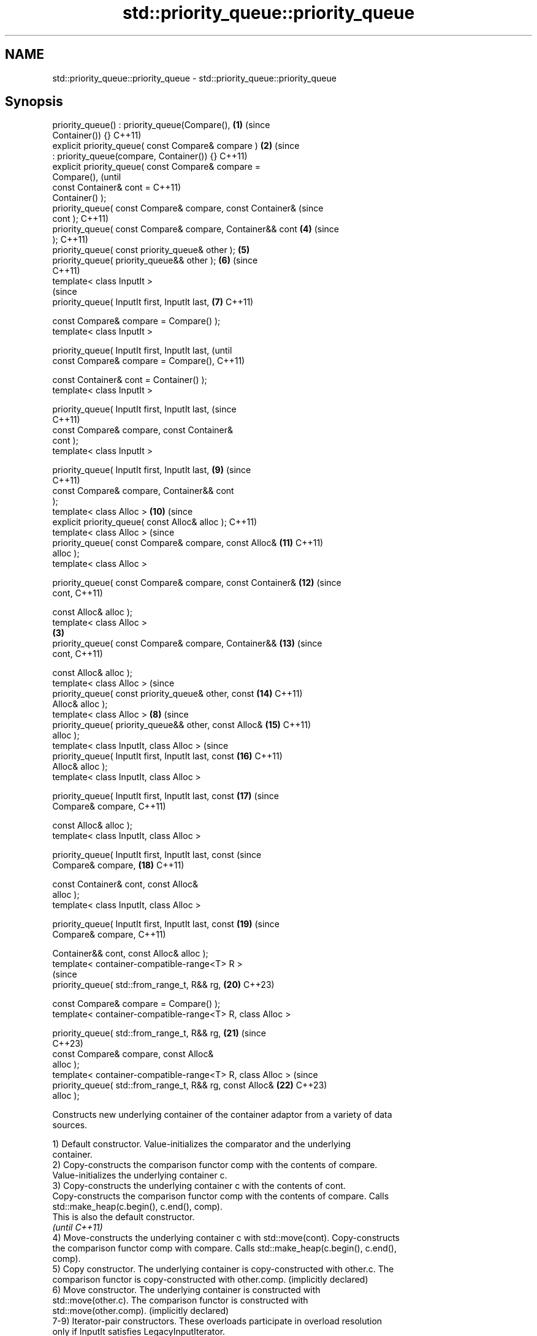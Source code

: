 .TH std::priority_queue::priority_queue 3 "2024.06.10" "http://cppreference.com" "C++ Standard Libary"
.SH NAME
std::priority_queue::priority_queue \- std::priority_queue::priority_queue

.SH Synopsis
   priority_queue() : priority_queue(Compare(),             \fB(1)\fP (since
   Container()) {}                                              C++11)
   explicit priority_queue( const Compare& compare )        \fB(2)\fP (since
       : priority_queue(compare, Container()) {}                C++11)
   explicit priority_queue( const Compare& compare =
   Compare(),                                                           (until
                            const Container& cont =                     C++11)
   Container() );
   priority_queue( const Compare& compare, const Container&             (since
   cont );                                                              C++11)
   priority_queue( const Compare& compare, Container&& cont     \fB(4)\fP     (since
   );                                                                   C++11)
   priority_queue( const priority_queue& other );               \fB(5)\fP
   priority_queue( priority_queue&& other );                    \fB(6)\fP     (since
                                                                        C++11)
   template< class InputIt >
                                                                        (since
   priority_queue( InputIt first, InputIt last,                 \fB(7)\fP     C++11)

                   const Compare& compare = Compare() );
   template< class InputIt >

   priority_queue( InputIt first, InputIt last,                                 (until
                   const Compare& compare = Compare(),                          C++11)

                   const Container& cont = Container() );
   template< class InputIt >

   priority_queue( InputIt first, InputIt last,                                 (since
                                                                                C++11)
                   const Compare& compare, const Container&
   cont );
   template< class InputIt >

   priority_queue( InputIt first, InputIt last,                         \fB(9)\fP     (since
                                                                                C++11)
                   const Compare& compare, Container&& cont
   );
   template< class Alloc >                                              \fB(10)\fP    (since
   explicit priority_queue( const Alloc& alloc );                               C++11)
   template< class Alloc >                                                      (since
   priority_queue( const Compare& compare, const Alloc&                 \fB(11)\fP    C++11)
   alloc );
   template< class Alloc >

   priority_queue( const Compare& compare, const Container&             \fB(12)\fP    (since
   cont,                                                                        C++11)

                   const Alloc& alloc );
   template< class Alloc >
                                                            \fB(3)\fP
   priority_queue( const Compare& compare, Container&&                  \fB(13)\fP    (since
   cont,                                                                        C++11)

                   const Alloc& alloc );
   template< class Alloc >                                                      (since
   priority_queue( const priority_queue& other, const                   \fB(14)\fP    C++11)
   Alloc& alloc );
   template< class Alloc >                                      \fB(8)\fP             (since
   priority_queue( priority_queue&& other, const Alloc&                 \fB(15)\fP    C++11)
   alloc );
   template< class InputIt, class Alloc >                                       (since
   priority_queue( InputIt first, InputIt last, const                   \fB(16)\fP    C++11)
   Alloc& alloc );
   template< class InputIt, class Alloc >

   priority_queue( InputIt first, InputIt last, const                   \fB(17)\fP    (since
   Compare& compare,                                                            C++11)

                   const Alloc& alloc );
   template< class InputIt, class Alloc >

   priority_queue( InputIt first, InputIt last, const                           (since
   Compare& compare,                                                    \fB(18)\fP    C++11)

                   const Container& cont, const Alloc&
   alloc );
   template< class InputIt, class Alloc >

   priority_queue( InputIt first, InputIt last, const                   \fB(19)\fP    (since
   Compare& compare,                                                            C++11)

                   Container&& cont, const Alloc& alloc );
   template< container-compatible-range<T> R >
                                                                                (since
   priority_queue( std::from_range_t, R&& rg,                           \fB(20)\fP    C++23)

                   const Compare& compare = Compare() );
   template< container-compatible-range<T> R, class Alloc >

   priority_queue( std::from_range_t, R&& rg,                           \fB(21)\fP    (since
                                                                                C++23)
                   const Compare& compare, const Alloc&
   alloc );
   template< container-compatible-range<T> R, class Alloc >                     (since
   priority_queue( std::from_range_t, R&& rg, const Alloc&              \fB(22)\fP    C++23)
   alloc );

   Constructs new underlying container of the container adaptor from a variety of data
   sources.

   1) Default constructor. Value-initializes the comparator and the underlying
   container.
   2) Copy-constructs the comparison functor comp with the contents of compare.
   Value-initializes the underlying container c.
   3) Copy-constructs the underlying container c with the contents of cont.
   Copy-constructs the comparison functor comp with the contents of compare. Calls
   std::make_heap(c.begin(), c.end(), comp).
   This is also the default constructor.
   \fI(until C++11)\fP
   4) Move-constructs the underlying container c with std::move(cont). Copy-constructs
   the comparison functor comp with compare. Calls std::make_heap(c.begin(), c.end(),
   comp).
   5) Copy constructor. The underlying container is copy-constructed with other.c. The
   comparison functor is copy-constructed with other.comp. (implicitly declared)
   6) Move constructor. The underlying container is constructed with
   std::move(other.c). The comparison functor is constructed with
   std::move(other.comp). (implicitly declared)
   7-9) Iterator-pair constructors. These overloads participate in overload resolution
   only if InputIt satisfies LegacyInputIterator.
   7) Constructs c as if by c(first, last) and comp from compare. Then calls
   std::make_heap(c.begin(), c.end(), comp);.
   8) Copy-constructs c from cont and comp from compare. Then calls c.insert(c.end(),
   first, last);, and then calls std::make_heap(c.begin(), c.end(), comp);.
   9) Move-constructs c from std::move(cont) and copy-constructs comp from compare.
   Then calls c.insert(c.end(), first, last);, and then calls std::make_heap(c.begin(),
   c.end(), comp);.
   10-15) Allocator-extended constructors. These overloads participate in overload
   resolution only if std::uses_allocator<container_type, Alloc>::value is true, that
   is, if the underlying container is an allocator-aware container (true for all
   standard library containers).
   10) Constructs the underlying container using alloc as allocator. Effectively calls
   c(alloc). comp is value-initialized.
   11) Constructs the underlying container using alloc as allocator. Effectively calls
   c(alloc). Copy-constructs comp from compare.
   12) Constructs the underlying container with the contents of cont and using alloc as
   allocator, as if by c(cont, alloc). Copy-constructs comp from compare. Then calls
   std::make_heap(c.begin(), c.end(), comp).
   13) Constructs the underlying container with the contents of cont using move
   semantics while using alloc as allocator, as if by c(std::move(cont), alloc).
   Copy-constructs comp from compare. Then calls std::make_heap(c.begin(), c.end(),
   comp).
   14) Constructs the underlying container with the contents of other.c and using alloc
   as allocator. Effectively calls c(other.c, alloc). Copy-constructs comp from
   other.comp.
   15) Constructs the underlying container with the contents of other using move
   semantics while utilizing alloc as allocator. Effectively calls
   c(std::move(other.c), alloc). Move-constructs comp from other.comp.
   16-19) Allocator-extended iterator-pair constructors. Same as (7-9), except that
   alloc is used for constructing the underlying container. These overloads participate
   in overload resolution only if std::uses_allocator<container_type, Alloc>::value is
   true and InputIt satisfies LegacyInputIterator.
   20) Initializes comp with compare and c with
   ranges::to<Container>(std::forward<R>(rg)). Then calls std::make_heap(c.begin(),
   c.end(), comp).
   21) Initializes comp with compare and c with
   ranges::to<Container>(std::forward<R>(rg), alloc). Then calls
   std::make_heap(c.begin(), c.end(), comp).
   22) Initializes c with ranges::to<Container>(std::forward<R>(rg), alloc). Then calls
   std::make_heap(c.begin(), c.end(), comp).

   Note that how an implementation checks whether a type satisfies LegacyInputIterator
   is unspecified, except that integral types are required to be rejected.

.SH Parameters

   alloc             -       allocator to use for all memory allocations of the
                             underlying container
   other             -       another container adaptor to be used as source to
                             initialize the underlying container
   cont              -       container to be used as source to initialize the
                             underlying container
   compare           -       the comparison function object to initialize the
                             underlying comparison functor
   first, last       -       a range [first, last) of elements to initialize with
   rg                -       a container compatible range, that is, an input_range
                             whose elements are convertible to T
.SH Type requirements
   -
   Alloc must meet the requirements of Allocator.
   -
   Compare must meet the requirements of Compare.
   -
   Container must meet the requirements of Container. The allocator-extended
   constructors are only defined if Container meets the requirements of
   AllocatorAwareContainer.
   -
   InputIt must meet the requirements of LegacyInputIterator.

.SH Complexity

   1,2) Constant.
   3,5,12) \\(\\scriptsize \\mathcal{O}{(N)}\\)O(N) comparisons and \\(\\scriptsize
   \\mathcal{O}{(N)}\\)O(N) calls to the constructor of value_type, where \\(\\scriptsize
   N\\)N is cont.size().
   4) \\(\\scriptsize \\mathcal{O}{(N)}\\)O(N) comparisons, where \\(\\scriptsize N\\)N is
   cont.size().
   6) Constant.
   7,16,17) \\(\\scriptsize \\mathcal{O}{(M)}\\)O(M) comparisons, where \\(\\scriptsize M\\)M
   is std::distance(first, last).
   8,18) \\(\\scriptsize \\mathcal{O}{(N + M)}\\)O(N + M) comparisons and \\(\\scriptsize
   \\mathcal{O}{(N)}\\)O(N) calls to the constructor of value_type, where \\(\\scriptsize
   N\\)N is cont.size() and \\(\\scriptsize M\\)M is std::distance(first, last).
   9) \\(\\scriptsize \\mathcal{O}{(N + M)}\\)O(N + M) comparisons, where \\(\\scriptsize
   N\\)N is cont.size() and \\(\\scriptsize M\\)M is std::distance(first, last).
   10,11) Constant.
   13) \\(\\scriptsize \\mathcal{O}{(N)}\\)O(N) comparisons, where \\(\\scriptsize N\\)N is
   cont.size().
   14) Linear in size of other.
   15) Constant if Alloc compares equal to the allocator of other. Linear in size of
   other otherwise.
   19) \\(\\scriptsize \\mathcal{O}{(N + M)}\\)O(N + M) comparisons and possibly
   \\(\\scriptsize \\mathcal{O}{(N)}\\)O(N) calls to the constructor of value_type (present
   if Alloc does not compare equal to the allocator of other), where \\(\\scriptsize N\\)N
   is cont.size() and \\(\\scriptsize M\\)M is std::distance(first, last).
   20) \\(\\scriptsize \\mathcal{O}{(N)}\\)O(N) comparisons and \\(\\scriptsize
   \\mathcal{O}{(N)}\\)O(N) calls to the constructor of value_type, where \\(\\scriptsize
   N\\)N is ranges::distance(rg).
   21,22)

    This section is incomplete

.SH Notes

       Feature-test macro       Value    Std                   Feature
   __cpp_lib_containers_ranges 202202L (C++23) Ranges-aware construction and insertion;
                                               overloads (20-22)

.SH Example


// Run this code

 #include <complex>
 #include <functional>
 #include <iostream>
 #include <queue>
 #include <vector>

 int main()
 {
     std::priority_queue<int> pq1;
     pq1.push(5);
     std::cout << "pq1.size() = " << pq1.size() << '\\n';

     std::priority_queue<int> pq2 {pq1};
     std::cout << "pq2.size() = " << pq2.size() << '\\n';

     std::vector<int> vec {3, 1, 4, 1, 5};
     std::priority_queue<int> pq3 {std::less<int>(), vec};
     std::cout << "pq3.size() = " << pq3.size() << '\\n';

     for (std::cout << "pq3 : "; !pq3.empty(); pq3.pop())
         std::cout << pq3.top() << ' ';
     std::cout << '\\n';

     // Demo With Custom Comparator:

     using my_value_t = std::complex<double>;
     using my_container_t = std::vector<my_value_t>;

     auto my_comp = [](const my_value_t& z1, const my_value_t& z2)
     {
         return z2.real() < z1.real();
     };

     std::priority_queue<my_value_t,
                         my_container_t,
                         decltype(my_comp)> pq4{my_comp};

     using namespace std::complex_literals;
     pq4.push(5.0 + 1i);
     pq4.push(3.0 + 2i);
     pq4.push(7.0 + 3i);

     for (; !pq4.empty(); pq4.pop())
     {
         const auto& z = pq4.top();
         std::cout << "pq4.top() = " << z << '\\n';
     }

     // TODO: C++23 range-aware ctors
 }

.SH Output:

 pq1.size() = 1
 pq2.size() = 1
 pq3.size() = 5
 pq3 : 5 4 3 1 1
 pq4.top() = (3,2)
 pq4.top() = (5,1)
 pq4.top() = (7,3)

   Defect reports

   The following behavior-changing defect reports were applied retroactively to
   previously published C++ standards.

      DR    Applied to          Behavior as published              Correct behavior
   P0935R0  C++11      default constructor and constructor \fB(4)\fP made implicit
                       were explicit
   LWG 3506 C++11      allocator-extended iterator-pair        added
                       constructors were missing
   LWG 3522 C++11      constraints on iterator-pair            added
                       constructors were missing
   LWG 3529 C++11      construction from a pair of iterators   constructs the container
                       called insert                           from them

.SH See also

   operator= assigns values to the container adaptor
             \fI(public member function)\fP

.SH Category:
     * Todo without reason
